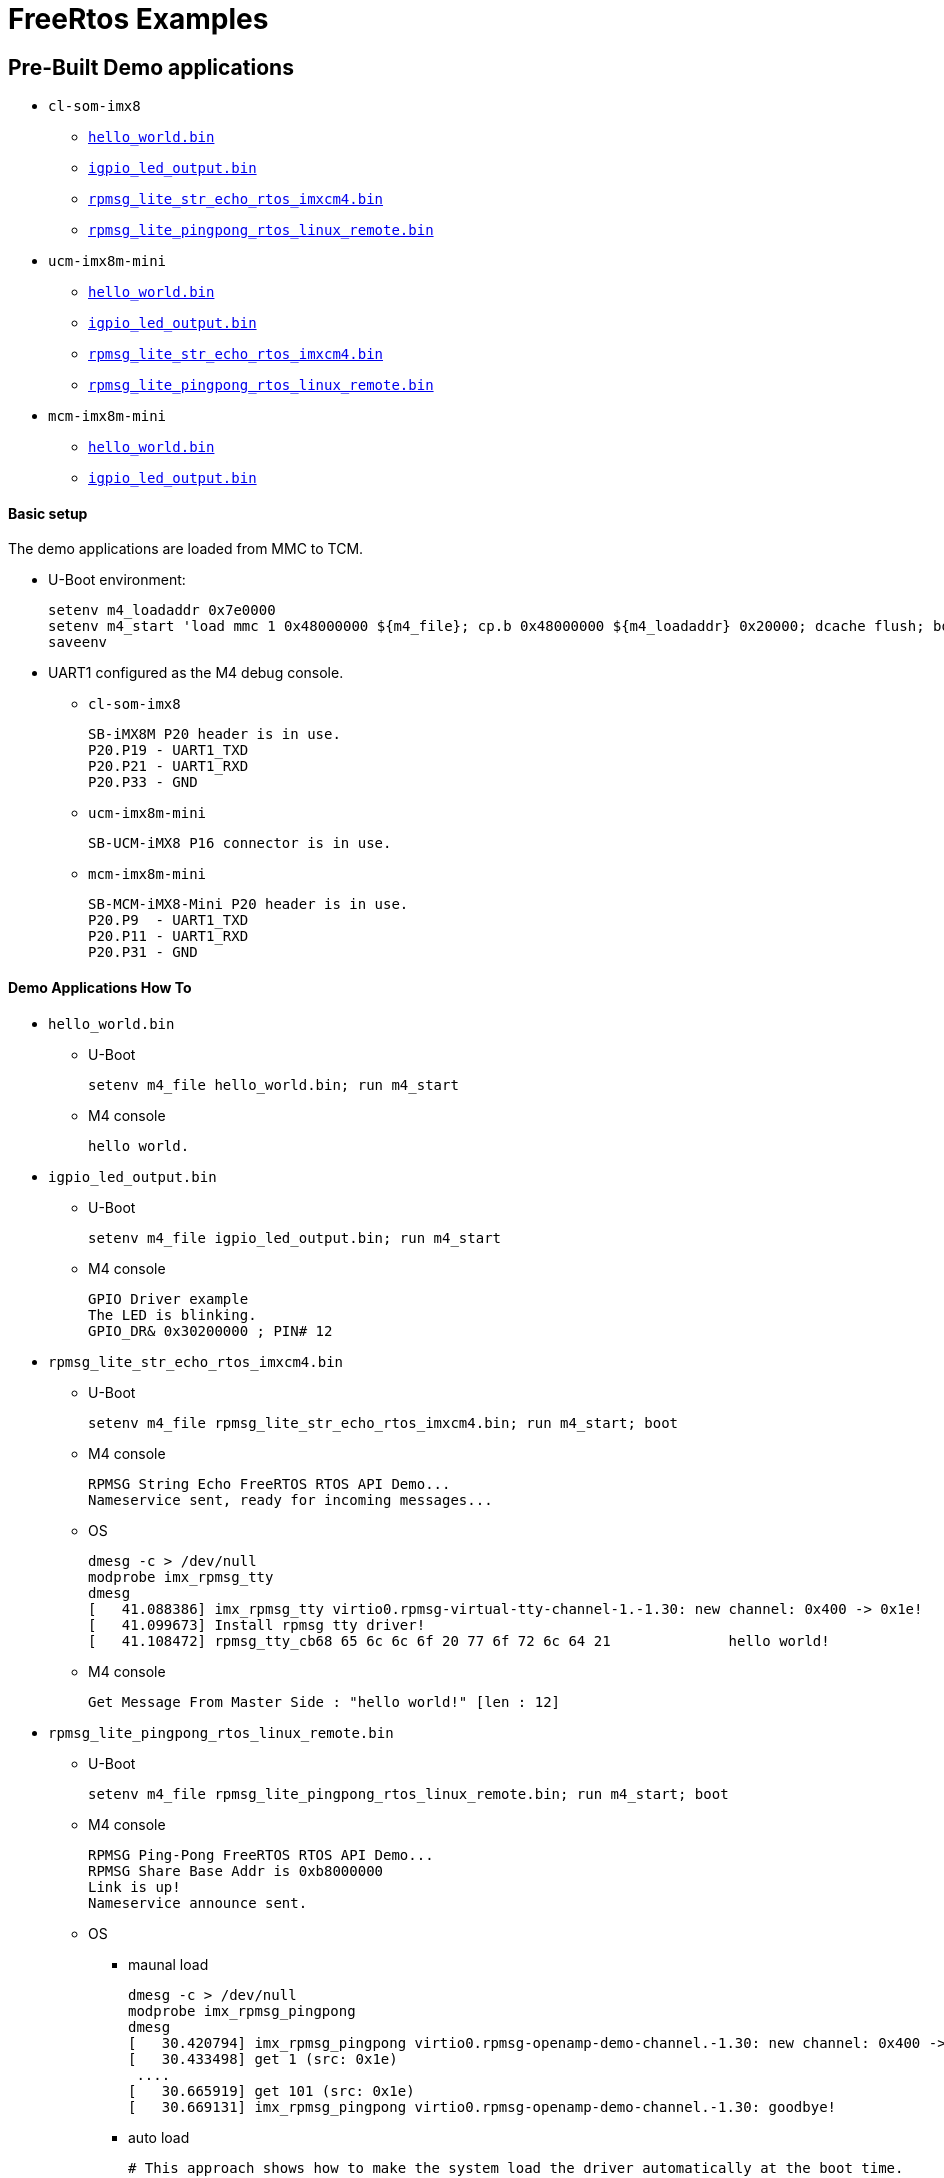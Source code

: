 # FreeRtos Examples

## Pre-Built Demo applications
* `cl-som-imx8`
** https://github.com/compulab-yokneam/freertos-samples-bin/raw/master/cl-som-imx8/hello_world.bin[`hello_world.bin`]
** https://github.com/compulab-yokneam/freertos-samples-bin/raw/master/cl-som-imx8/igpio_led_output.bin[`igpio_led_output.bin`]
** https://github.com/compulab-yokneam/freertos-samples-bin/raw/master/cl-som-imx8/rpmsg_lite_str_echo_rtos_imxcm4.bin[`rpmsg_lite_str_echo_rtos_imxcm4.bin`]
** https://github.com/compulab-yokneam/freertos-samples-bin/raw/master/cl-som-imx8/rpmsg_lite_pingpong_rtos_linux_remote.bin[`rpmsg_lite_pingpong_rtos_linux_remote.bin`]

* `ucm-imx8m-mini`
** https://github.com/compulab-yokneam/freertos-samples-bin/raw/master/ucm-imx8m-mini/hello_world.bin[`hello_world.bin`]
** https://github.com/compulab-yokneam/freertos-samples-bin/raw/master/ucm-imx8m-mini/igpio_led_output.bin[`igpio_led_output.bin`]
** https://github.com/compulab-yokneam/freertos-samples-bin/raw/master/ucm-imx8m-mini/rpmsg_lite_str_echo_rtos_imxcm4.bin[`rpmsg_lite_str_echo_rtos_imxcm4.bin`]
** https://github.com/compulab-yokneam/freertos-samples-bin/raw/master/ucm-imx8m-mini/rpmsg_lite_pingpong_rtos_linux_remote.bin[`rpmsg_lite_pingpong_rtos_linux_remote.bin`]

* `mcm-imx8m-mini`
** https://github.com/compulab-yokneam/freertos-samples-bin/raw/master/ucm-imx8m-mini/hello_world.bin[`hello_world.bin`]
** https://github.com/compulab-yokneam/freertos-samples-bin/raw/master/ucm-imx8m-mini/igpio_led_output.bin[`igpio_led_output.bin`]

#### Basic setup
The demo applications are loaded from MMC to TCM.

* U-Boot environment:
[source,console]
setenv m4_loadaddr 0x7e0000
setenv m4_start 'load mmc 1 0x48000000 ${m4_file}; cp.b 0x48000000 ${m4_loadaddr} 0x20000; dcache flush; bootaux ${m4_loadaddr}'
saveenv

* UART1 configured as the M4 debug console.
** `cl-som-imx8`
[source,console]
SB-iMX8M P20 header is in use.
P20.P19 - UART1_TXD
P20.P21 - UART1_RXD
P20.P33 - GND
** `ucm-imx8m-mini`
[source,console]
SB-UCM-iMX8 P16 connector is in use.

** `mcm-imx8m-mini`
[source,console]
SB-MCM-iMX8-Mini P20 header is in use.
P20.P9  - UART1_TXD
P20.P11 - UART1_RXD
P20.P31 - GND

#### Demo Applications How To
* `hello_world.bin`
** U-Boot
[source,console]
setenv m4_file hello_world.bin; run m4_start
** M4 console 
[source,console]
hello world.

* `igpio_led_output.bin`
** U-Boot
[source,console]
setenv m4_file igpio_led_output.bin; run m4_start
** M4 console 
[source,console]
GPIO Driver example
The LED is blinking.
GPIO_DR& 0x30200000 ; PIN# 12

* `rpmsg_lite_str_echo_rtos_imxcm4.bin`
** U-Boot
[source,console]
setenv m4_file rpmsg_lite_str_echo_rtos_imxcm4.bin; run m4_start; boot
** M4 console
[source,console]
RPMSG String Echo FreeRTOS RTOS API Demo...
Nameservice sent, ready for incoming messages...
** OS
[source,console]
dmesg -c > /dev/null
modprobe imx_rpmsg_tty
dmesg 
[   41.088386] imx_rpmsg_tty virtio0.rpmsg-virtual-tty-channel-1.-1.30: new channel: 0x400 -> 0x1e!
[   41.099673] Install rpmsg tty driver!
[   41.108472] rpmsg_tty_cb68 65 6c 6c 6f 20 77 6f 72 6c 64 21              hello world!

** M4 console
[source,console]
Get Message From Master Side : "hello world!" [len : 12]

* `rpmsg_lite_pingpong_rtos_linux_remote.bin`
** U-Boot
[source,console]
setenv m4_file rpmsg_lite_pingpong_rtos_linux_remote.bin; run m4_start; boot
** M4 console 
[source,console]
RPMSG Ping-Pong FreeRTOS RTOS API Demo...
RPMSG Share Base Addr is 0xb8000000
Link is up!
Nameservice announce sent.
** OS
*** maunal load
[source,console]
dmesg -c > /dev/null
modprobe imx_rpmsg_pingpong
dmesg
[   30.420794] imx_rpmsg_pingpong virtio0.rpmsg-openamp-demo-channel.-1.30: new channel: 0x400 -> 0x1e!
[   30.433498] get 1 (src: 0x1e)
 ....                                                                            
[   30.665919] get 101 (src: 0x1e)
[   30.669131] imx_rpmsg_pingpong virtio0.rpmsg-openamp-demo-channel.-1.30: goodbye!

*** auto load
[source,console]
# This approach shows how to make the system load the driver automatically at the boot time.
# It is up to the user to prepare the boot environment that loads an m4-ping-pong demo before starting kernel.
cat << eof > /etc/modules-load.d/imx_rpmsg_pingpong.conf
imx_rpmsg_pingpong
eof
reboot

** M4 console
[source,console]
Waiting for ping...
Sending pong...
 ....
Ping pong done, deinitializing...
Looping forever...

## JTAG Debugging
* Requirements:
** HW: http://dangerousprototypes.com/docs/Bus_Blaster[Bus Blaster v3]
** SW: http://openocd.org/[OpenOCD]
** Integration and configuration: https://www.biglakesoftware.com/open-source-jtag-debugging[Open Source JTAG Debugging]
* How to:
** Target is a `ucm-imx8m-mini` SOC.
*** U-Boot console:
[source,console]
setenv m4_file hello_world.bin; run m4_start
** Host is a development Linux machine.
*** BackEnd
[source,console]
sudo openocd -f ~/openocd/tcl/interface/ftdi/dp_busblaster.cfg -f ~/openocd/tcl/board/nxp_mcimx8m-evk.cfg
*** Monitor
**** get connected to the `openocd:4444`, switch to the `imx8mq.m4` and examine:
[source,console]
telnet localhost 4444
> targets imx8mq.m4
> imx8mq.m4 arp_examine
imx8mq.m4: hardware has 6 breakpoints, 4 watchpoints
> targets              
    TargetName         Type       Endian TapName            State       
--  ------------------ ---------- ------ ------------------ ------------
 0  imx8mq.a53.0       aarch64    little imx8mq.cpu         running
 1  imx8mq.a53.1       aarch64    little imx8mq.cpu         examine deferred
 2  imx8mq.a53.2       aarch64    little imx8mq.cpu         examine deferred
 3  imx8mq.a53.3       aarch64    little imx8mq.cpu         examine deferred
 4* imx8mq.m4          cortex_m   little imx8mq.cpu         running
 5  imx8mq.ahb         mem_ap     little imx8mq.cpu         running
*** Front End
**** get connected to the `openocd:3334`, resume the `m4`:
[source,console]
${CROSS_COMPILE}gdb /path/to/igpio_led_output.elf
(gdb) target remote :3334
Remote debugging using :3334
delay () at /path/to/rtos/freertos/imx8mm/boards/ucm-imx8m-mini/driver_examples/gpio/led_output/gpio_led_output.c:41
41          for (i = 0; i < EXAMPLE_DELAY_COUNT; ++i)
(gdb) continue
Continuing.

